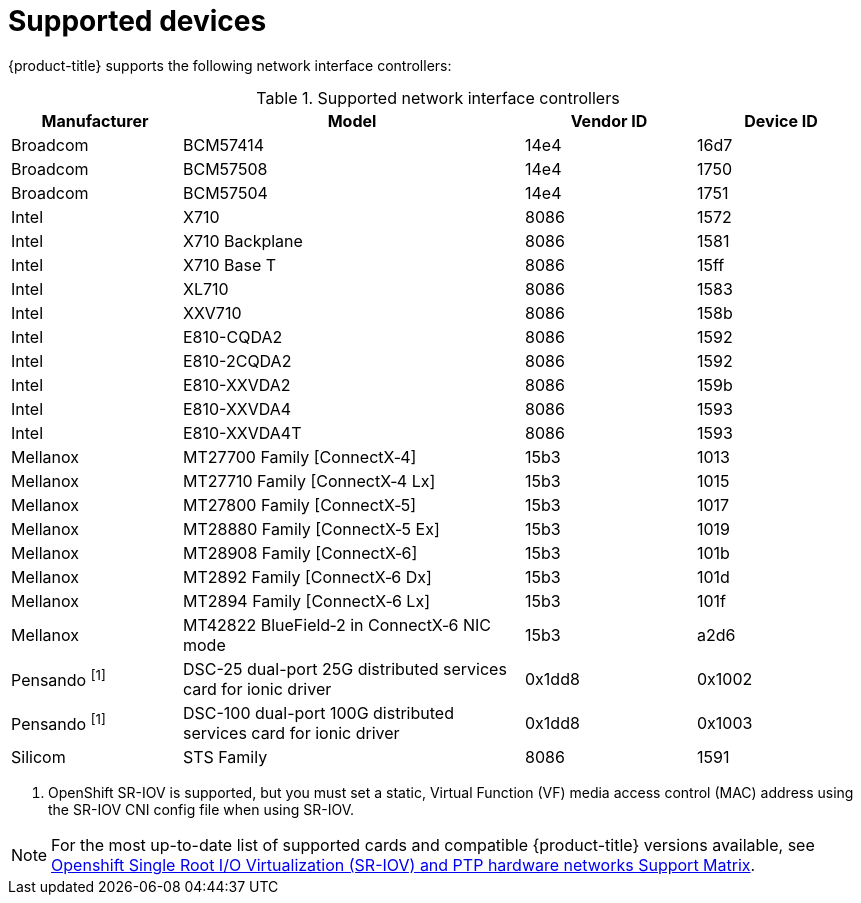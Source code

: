 // Module included in the following assemblies:
//
// * networking/hardware_networks/about-sriov.adoc

[id="supported-devices_{context}"]
= Supported devices

{product-title} supports the following network interface controllers:

.Supported network interface controllers
[cols="1,2,1,1"]
|===
|Manufacturer |Model |Vendor ID | Device ID

|Broadcom
|BCM57414
|14e4
|16d7

|Broadcom
|BCM57508
|14e4
|1750

|Broadcom
|BCM57504
|14e4
|1751

|Intel
|X710
|8086
|1572

|Intel
|X710 Backplane
|8086
|1581

|Intel
|X710 Base T
|8086
|15ff

|Intel
|XL710
|8086
|1583

|Intel
|XXV710
|8086
|158b

|Intel
|E810-CQDA2
|8086
|1592

|Intel
|E810-2CQDA2
|8086
|1592

|Intel
|E810-XXVDA2
|8086
|159b

|Intel
|E810-XXVDA4
|8086
|1593

|Intel
|E810-XXVDA4T
|8086
|1593

|Mellanox
|MT27700 Family [ConnectX&#8209;4]
|15b3
|1013

|Mellanox
|MT27710 Family [ConnectX&#8209;4{nbsp}Lx]
|15b3
|1015

|Mellanox
|MT27800 Family [ConnectX&#8209;5]
|15b3
|1017

|Mellanox
|MT28880 Family [ConnectX&#8209;5{nbsp}Ex]
|15b3
|1019

|Mellanox
|MT28908 Family [ConnectX&#8209;6]
|15b3
|101b

|Mellanox
|MT2892 Family [ConnectX&#8209;6{nbsp}Dx]
|15b3
|101d

|Mellanox
|MT2894 Family [ConnectX&#8209;6{nbsp}Lx]
|15b3
|101f

|Mellanox
|MT42822 BlueField&#8209;2 in ConnectX&#8209;6 NIC mode
|15b3
|a2d6

|Pensando ^[1]^
|DSC-25 dual-port 25G distributed services card for ionic driver
|0x1dd8
|0x1002

|Pensando ^[1]^
|DSC-100 dual-port 100G distributed services card for ionic driver
|0x1dd8
|0x1003

|Silicom
|STS Family
|8086
|1591
|===
[.small]
--
1. OpenShift SR-IOV is supported, but you must set a static, Virtual Function (VF) media access control (MAC) address using the SR-IOV CNI config file when using SR-IOV.
--

[NOTE]
====
For the most up-to-date list of supported cards and compatible {product-title} versions available, see link:https://access.redhat.com/articles/6954499[Openshift Single Root I/O Virtualization (SR-IOV) and PTP hardware networks Support Matrix].
====
